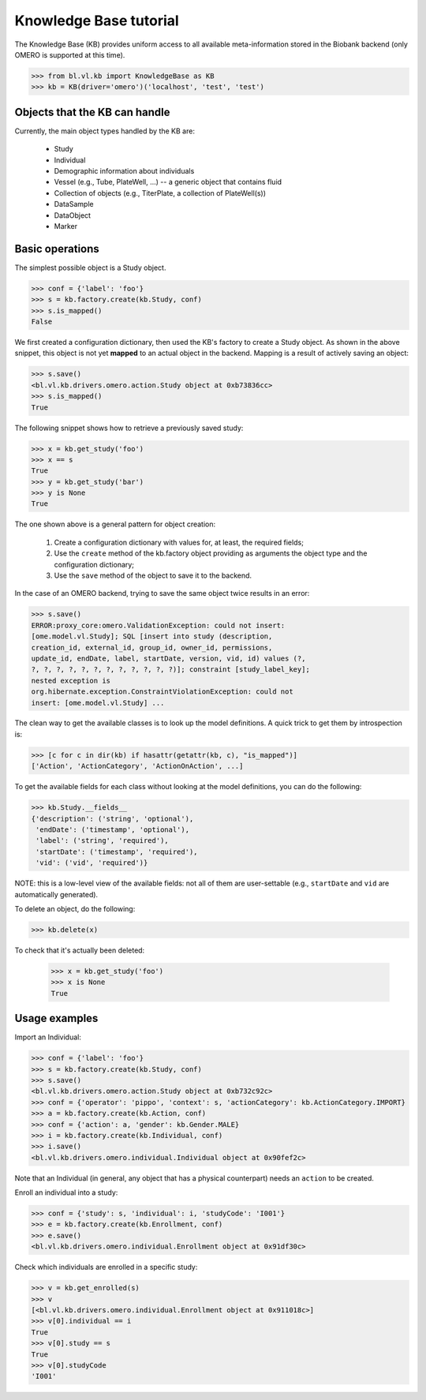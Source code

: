 Knowledge Base tutorial
=======================

The Knowledge Base (KB) provides uniform access to all available
meta-information stored in the Biobank backend (only OMERO is
supported at this time).

.. code-block:: python

  >>> from bl.vl.kb import KnowledgeBase as KB
  >>> kb = KB(driver='omero')('localhost', 'test', 'test')


Objects that the KB can handle
------------------------------

Currently, the main object types handled by the KB are:

 * Study
 * Individual
 * Demographic information about individuals
 * Vessel (e.g., Tube, PlateWell, ...) -- a generic object that contains fluid
 * Collection of objects (e.g., TiterPlate, a collection of PlateWell(s))
 * DataSample
 * DataObject
 * Marker


Basic operations
----------------

The simplest possible object is a Study object.

.. code-block:: python

  >>> conf = {'label': 'foo'}
  >>> s = kb.factory.create(kb.Study, conf)
  >>> s.is_mapped()
  False

We first created a configuration dictionary, then used the KB's
factory to create a Study object. As shown in the above snippet, this
object is not yet **mapped** to an actual object in the
backend. Mapping is a result of actively saving an object:

.. code-block:: python

  >>> s.save()
  <bl.vl.kb.drivers.omero.action.Study object at 0xb73836cc>
  >>> s.is_mapped()
  True

The following snippet shows how to retrieve a previously saved study:

.. code-block:: python

  >>> x = kb.get_study('foo')
  >>> x == s
  True
  >>> y = kb.get_study('bar')
  >>> y is None
  True

The one shown above is a general pattern for object creation:

 #. Create a configuration dictionary with values for, at least, the
    required fields;

 #. Use the ``create`` method of the kb.factory object providing as
    arguments the object type and the configuration dictionary;

 #. Use the ``save`` method of the object to save it to the backend.


In the case of an OMERO backend, trying to save the same object twice
results in an error:

.. code-block:: python

  >>> s.save()
  ERROR:proxy_core:omero.ValidationException: could not insert:
  [ome.model.vl.Study]; SQL [insert into study (description,
  creation_id, external_id, group_id, owner_id, permissions,
  update_id, endDate, label, startDate, version, vid, id) values (?,
  ?, ?, ?, ?, ?, ?, ?, ?, ?, ?, ?, ?)]; constraint [study_label_key];
  nested exception is
  org.hibernate.exception.ConstraintViolationException: could not
  insert: [ome.model.vl.Study] ...

The clean way to get the available classes is to look up the model
definitions. A quick trick to get them by introspection is:

.. code-block:: python

  >>> [c for c in dir(kb) if hasattr(getattr(kb, c), "is_mapped")]
  ['Action', 'ActionCategory', 'ActionOnAction', ...]

To get the available fields for each class without looking at the
model definitions, you can do the following:

.. code-block:: python

  >>> kb.Study.__fields__
  {'description': ('string', 'optional'),
   'endDate': ('timestamp', 'optional'),
   'label': ('string', 'required'),
   'startDate': ('timestamp', 'required'),
   'vid': ('vid', 'required')}

NOTE: this is a low-level view of the available fields: not all of
them are user-settable (e.g., ``startDate`` and ``vid`` are
automatically generated).

To delete an object, do the following:

.. code-block:: python

  >>> kb.delete(x)

To check that it's actually been deleted:

  >>> x = kb.get_study('foo')
  >>> x is None
  True


Usage examples
--------------

Import an Individual:

.. code-block:: python

  >>> conf = {'label': 'foo'}
  >>> s = kb.factory.create(kb.Study, conf)
  >>> s.save()
  <bl.vl.kb.drivers.omero.action.Study object at 0xb732c92c>
  >>> conf = {'operator': 'pippo', 'context': s, 'actionCategory': kb.ActionCategory.IMPORT}
  >>> a = kb.factory.create(kb.Action, conf)
  >>> conf = {'action': a, 'gender': kb.Gender.MALE}
  >>> i = kb.factory.create(kb.Individual, conf)
  >>> i.save()
  <bl.vl.kb.drivers.omero.individual.Individual object at 0x90fef2c>

Note that an Individual (in general, any object that has a physical
counterpart) needs an ``action`` to be created.

Enroll an individual into a study:

.. code-block:: python

  >>> conf = {'study': s, 'individual': i, 'studyCode': 'I001'}
  >>> e = kb.factory.create(kb.Enrollment, conf)
  >>> e.save()
  <bl.vl.kb.drivers.omero.individual.Enrollment object at 0x91df30c>
  
Check which individuals are enrolled in a specific study:

.. code-block:: python

  >>> v = kb.get_enrolled(s)
  >>> v
  [<bl.vl.kb.drivers.omero.individual.Enrollment object at 0x911018c>]
  >>> v[0].individual == i
  True
  >>> v[0].study == s
  True
  >>> v[0].studyCode
  'I001'

.. todo::

  Add more examples.
